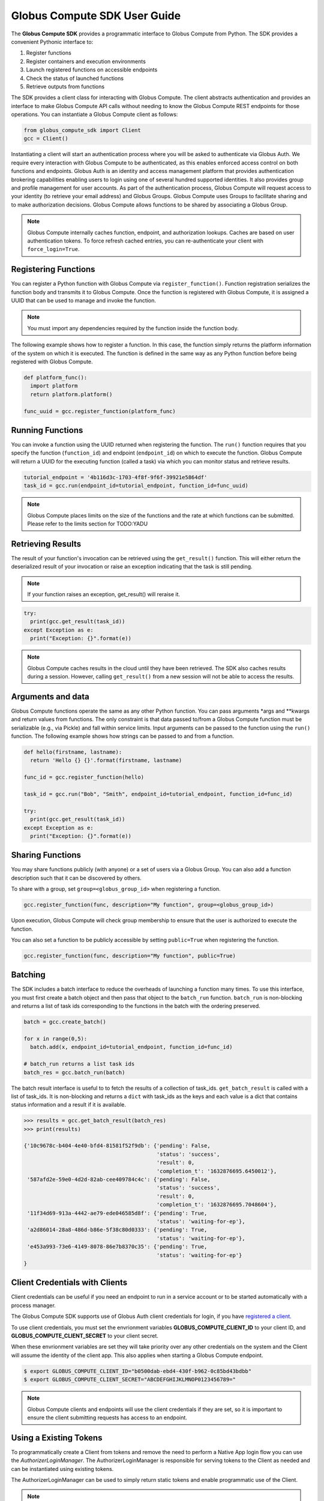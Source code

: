 Globus Compute SDK User Guide
=============================

The **Globus Compute SDK** provides a programmatic interface to Globus Compute from Python.
The SDK provides a convenient Pythonic interface to:

1. Register functions
2. Register containers and execution environments
3. Launch registered functions on accessible endpoints
4. Check the status of launched functions
5. Retrieve outputs from functions

The SDK provides a client class for interacting with Globus Compute. The client
abstracts authentication and provides an interface to make Globus Compute
API calls without needing to know the Globus Compute REST endpoints for those operations.
You can instantiate a Globus Compute client as follows:

.. code-block:: python

  from globus_compute_sdk import Client
  gcc = Client()

Instantiating a client will start an authentication process where you will be asked to authenticate via Globus Auth.
We require every interaction with Globus Compute to be authenticated, as this enables enforced
access control on both functions and endpoints.
Globus Auth is an identity and access management platform that provides authentication brokering
capabilities enabling users to login using one of several hundred supported identities.
It also provides group and profile management for user accounts.
As part of the authentication process, Globus Compute will request access
to your identity (to retrieve your email address) and Globus Groups. Globus Compute uses
Groups to facilitate sharing and to make authorization decisions.
Globus Compute allows functions to be shared by associating a Globus Group.

.. note:: Globus Compute internally caches function, endpoint, and authorization lookups. Caches are based on user authentication tokens. To force refresh cached
          entries, you can re-authenticate your client with ``force_login=True``.

Registering Functions
---------------------

You can register a Python function with Globus Compute via ``register_function()``. Function registration serializes the
function body and transmits it to Globus Compute. Once the function is registered with Globus Compute, it is assigned a
UUID that can be used to manage and invoke the function.

.. note:: You must import any dependencies required by the function inside the function body.


The following example shows how to register a function. In this case, the function simply
returns the platform information of the system on which it is executed. The function
is defined in the same way as any Python function before being registered with Globus Compute.

.. code-block:: python

  def platform_func():
    import platform
    return platform.platform()

  func_uuid = gcc.register_function(platform_func)


Running Functions
-----------------

You can invoke a function using the UUID returned when registering the function. The ``run()`` function
requires that you specify the function (``function_id``) and endpoint (``endpoint_id``) on which to execute
the function. Globus Compute will return a UUID for the executing function (called a task) via which you can
monitor status and retrieve results.

.. code-block:: python

  tutorial_endpoint = '4b116d3c-1703-4f8f-9f6f-39921e5864df'
  task_id = gcc.run(endpoint_id=tutorial_endpoint, function_id=func_uuid)

.. note::
   Globus Compute places limits on the size of the functions and the rate at which functions can be submitted.
   Please refer to the limits section for TODO:YADU


Retrieving Results
-------------------
The result of your function's invocation can be retrieved using the ``get_result()`` function. This will either
return the deserialized result of your invocation or raise an exception indicating that the
task is still pending.

.. note:: If your function raises an exception, get_result() will reraise it.

.. code-block:: python

  try:
    print(gcc.get_result(task_id))
  except Exception as e:
    print("Exception: {}".format(e))

.. note:: Globus Compute caches results in the cloud until they have been retrieved. The SDK also caches results
          during a session. However, calling ``get_result()`` from a new session will not be able to access the results.


Arguments and data
------------------

Globus Compute functions operate the same as any other Python function. You can pass arguments \*args and \**kwargs
and return values from functions. The only constraint is that data passed to/from a Globus Compute function must be
serializable (e.g., via Pickle) and fall within service limits.
Input arguments can be passed to the function using the ``run()`` function.
The following example shows how strings can be passed to and from a function.

.. code-block:: python

  def hello(firstname, lastname):
    return 'Hello {} {}'.format(firstname, lastname)

  func_id = gcc.register_function(hello)

  task_id = gcc.run("Bob", "Smith", endpoint_id=tutorial_endpoint, function_id=func_id)

  try:
    print(gcc.get_result(task_id))
  except Exception as e:
    print("Exception: {}".format(e))


Sharing Functions
-----------------
You may share functions publicly (with anyone) or a set of users via a Globus Group.
You can also add a function description such that it can be discovered by others.

To share with a group, set ``group=<globus_group_id>`` when registering a function.

.. code-block:: python

  gcc.register_function(func, description="My function", group=<globus_group_id>)


Upon execution, Globus Compute will check group membership to ensure that the user is authorized to execute the function.

You can also set a function to be publicly accessible by setting ``public=True`` when registering the function.

.. code-block:: python

  gcc.register_function(func, description="My function", public=True)


.. _batching:

Batching
--------

The SDK includes a batch interface to reduce the overheads of launching a function many times.
To use this interface, you must first create a batch object and then pass that object
to the ``batch_run`` function. ``batch_run`` is non-blocking and returns a list of task ids
corresponding to the functions in the batch with the ordering preserved.

.. code-block:: python

  batch = gcc.create_batch()

  for x in range(0,5):
    batch.add(x, endpoint_id=tutorial_endpoint, function_id=func_id)

  # batch_run returns a list task ids
  batch_res = gcc.batch_run(batch)


The batch result interface is useful to to fetch the results of a collection of task_ids.
``get_batch_result`` is called with a list of task_ids. It is non-blocking and returns
a ``dict`` with task_ids as the keys and each value is a dict that contains status information
and a result if it is available.

.. code-block:: python

  >>> results = gcc.get_batch_result(batch_res)
  >>> print(results)

  {'10c9678c-b404-4e40-bfd4-81581f52f9db': {'pending': False,
                                            'status': 'success',
                                            'result': 0,
                                            'completion_t': '1632876695.6450012'},
   '587afd2e-59e0-4d2d-82ab-cee409784c4c': {'pending': False,
                                            'status': 'success',
                                            'result': 0,
                                            'completion_t': '1632876695.7048604'},
   '11f34d69-913a-4442-ae79-ede046585d8f': {'pending': True,
                                            'status': 'waiting-for-ep'},
   'a2d86014-28a8-486d-b86e-5f38c80d0333': {'pending': True,
                                            'status': 'waiting-for-ep'},
   'e453a993-73e6-4149-8078-86e7b8370c35': {'pending': True,
                                            'status': 'waiting-for-ep'}
  }


.. _client credentials with globus compute clients:

Client Credentials with Clients
-------------------------------

Client credentials can be useful if you need an endpoint to run in a service account or to be started automatically with a process manager.

The Globus Compute SDK supports use of Globus Auth client credentials for login, if you have `registered a client. <https://docs.globus.org/api/auth/developer-guide/#register-app>`_

To use client credentials, you must set the envrionment variables **GLOBUS_COMPUTE_CLIENT_ID** to your client ID, and **GLOBUS_COMPUTE_CLIENT_SECRET** to your client secret.

When these envrionment variables are set they will take priority over any other credentials on the system and the Client will assume the identity of the client app.
This also applies when starting a Globus Compute endpoint.

.. code:: bash

  $ export GLOBUS_COMPUTE_CLIENT_ID="b0500dab-ebd4-430f-b962-0c85bd43bdbb"
  $ export GLOBUS_COMPUTE_CLIENT_SECRET="ABCDEFGHIJKLMNOP0123456789="

.. note:: Globus Compute clients and endpoints will use the client credentials if they are set, so it is important to ensure the client submitting requests has access to an endpoint.


.. _login manager:

Using a Existing Tokens
-----------------------

To programmatically create a Client from tokens and remove the need to perform a Native App login flow you can use the *AuthorizerLoginManager*.
The AuthorizerLoginManager is responsible for serving tokens to the Client as needed and can be instantiated using existing tokens.

The AuthorizerLoginManager can be used to simply return static tokens and enable programmatic use of the Client.

.. note::
    Accessing the Globus Compute API requires the Globus Auth scope:

    .. code-block:: text

      https://auth.globus.org/scopes/facd7ccc-c5f4-42aa-916b-a0e270e2c2a9/all

    This is also programmatically available as the ``FUNCX_SCOPE`` attribute on
    the ``Client`` class:

    .. code-block:: python

      >>> from globus_compute_sdk import Client
      >>> Client.FUNCX_SCOPE
      'https://auth.globus.org/scopes/facd7ccc-c5f4-42aa-916b-a0e270e2c2a9/all'

More details on the Globus Compute login manager prototcol are available `here. <https://github.com/globus/globus-compute/blob/main/compute_sdk/globus_compute_sdk/sdk/login_manager/protocol.py>`_


.. code:: python

  import globus_sdk
  from globus_sdk.scopes import AuthScopes

  from globus_compute_sdk import Executor, Client
  from globus_compute_sdk.sdk.login_manager import AuthorizerLoginManager
  from globus_compute_sdk.sdk.login_manager.manager import ComputeScopeBuilder

  ComputeScopes = ComputeScopeBuilder()

  # Create Authorizers from the Compute and Auth tokens
  compute_auth = globus_sdk.AccessTokenAuthorizer(tokens[ComputeScopes.resource_server]['access_token'])
  openid_auth = globus_sdk.AccessTokenAuthorizer(tokens[AuthScopes.openid]['access_token'])

  # Create a Compute Client from these authorizers
  compute_login_manager = AuthorizerLoginManager(
      authorizers={ComputeScopes.resource_server: compute_auth,
                   AuthScopes.resource_server: openid_auth}
  )
  compute_login_manager.ensure_logged_in()

  gc = Client(login_manager=compute_login_manager)
  gce = Executor(endpoint_id=tutorial_endpoint, client=gc)


Specifying a Serialization Strategy
-----------------------------------

When sending functions and arguments for execution on a Compute endpoint, the SDK uses
the ``ComputeSerializer`` class to convert data to and from a format that can be easily
sent over the wire. Internally, ``ComputeSerializer`` uses instances of
``SerializationStrategy`` to do the actual work of serializing (converting function code
arguments to strings) and deserializing (converting well-formatted strings back into
function code and arguments).

The default strategies are ``DillCode`` for function code and ``DillDataBase64`` for
function ``*args`` and ``**kwargs``, which are both wrappers around |dill|_. To choose
another serializer, use the ``code_serialization_strategy`` and
``data_serialization_strategy`` members of the Compute ``Client``:

.. code:: python

  from globus_compute_sdk import Client, Executor
  from globus_compute_sdk.serialize import DillDataBase64, CombinedCode

  gcc = Client(
    code_serialization_strategy=CombinedCode(),
    data_serialization_strategy=DillDataBase64()
  )
  gcx = Executor('4b116d3c-1703-4f8f-9f6f-39921e5864df', client=gcc)

  # do something with gcx

Note that currently the only supported data serialization strategy is ``DillDataBase64``.

To check whether a strategy works for a given use-case, use the ``check_strategies``
method:

.. code:: python

  from globus_compute_sdk.serialize import ComputeSerializer, DillCodeSource, DillDataBase64

  def greet(name, greeting = "greetings"):
    return f"{greeting} {name}"

  serializer = ComputeSerializer(
    strategy_code=DillCodeSource(),
    strategy_data=DillDataBase64()
  )

  serializer.check_strategies(greet, "world", greeting="hello")
  # serializes like the following:
  gcx.submit(greet, "world", greeting="hello")

  # use the return value of check_strategies:
  fn, args, kwargs = serializer.check_strategies(greet, "world", greeting="hello")
  assert fn(*args, **kwargs) == greet("world", greeting="hello")

Supported Method Serialization Strategies
^^^^^^^^^^^^^^^^^^^^^^^^^^^^^^^^^^^^^^^^^

Note that if ``DillCode`` does not work for your use case, whether it is due
to differing python/dill version or because of the construction of your method,
the other alternatives that we currently support are ``DillTextInspect`` and
``DillCodeSource``.  ``CombinedCode`` serializes the payload in all available
strategies and will use the first one that deserializes successfully at
execution time.

.. |dill| replace:: ``dill``
.. _dill: https://dill.readthedocs.io/en/latest/#basic-usage
